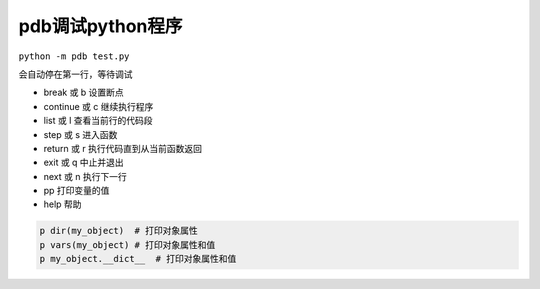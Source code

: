 pdb调试python程序
====================================

``python -m pdb test.py``

会自动停在第一行，等待调试

* break 或 b	设置断点
* continue 或 c	继续执行程序
* list 或 l	查看当前行的代码段
* step 或 s	进入函数
* return 或 r	执行代码直到从当前函数返回
* exit 或 q	中止并退出
* next 或 n	执行下一行
* pp	打印变量的值
* help	帮助


.. code-block:: shell

    p dir(my_object)  # 打印对象属性
    p vars(my_object) # 打印对象属性和值
    p my_object.__dict__  # 打印对象属性和值